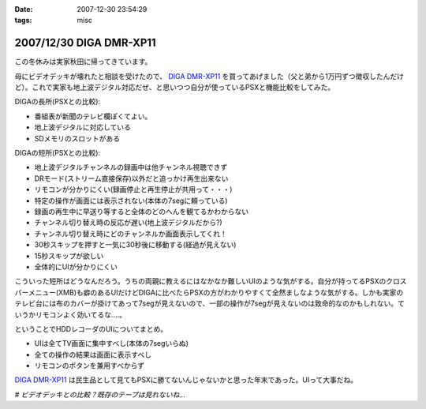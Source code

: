:date: 2007-12-30 23:54:29
:tags: misc

========================
2007/12/30 DIGA DMR-XP11
========================

この冬休みは実家秋田に帰ってきています。

母にビデオデッキが壊れたと相談を受けたので、 `DIGA DMR-XP11`_ を買ってあげました（父と弟から1万円ずつ徴収したんだけど）。これで実家も地上波デジタル対応だぜ、と思いつつ自分が使っているPSXと機能比較をしてみた。

DIGAの長所(PSXとの比較):

- 番組表が新聞のテレビ欄ぽくてよい。
- 地上波デジタルに対応している
- SDメモリのスロットがある

DIGAの短所(PSXとの比較):

- 地上波デジタルチャンネルの録画中は他チャンネル視聴できず
- DRモード(ストリーム直接保存)以外だと追っかけ再生出来ない
- リモコンが分かりにくい(録画停止と再生停止が共用って・・・)
- 特定の操作が画面には表示されない(本体の7segに頼っている)
- 録画の再生中に早送り等すると全体のどのへんを観てるかわからない
- チャンネル切り替え時の反応が遅い(地上波デジタルだから?)
- チャンネル切り替え時にどのチャンネルか画面表示してくれ！
- 30秒スキップを押すと一気に30秒後に移動する(経過が見えない)
- 15秒スキップが欲しい
- 全体的にUIが分かりにくい

こういった短所はどうなんだろう。うちの両親に教えるにはなかなか難しいUIのような気がする。自分が持ってるPSXのクロスバーメニュー(XMB)も癖のあるUIだけどDIGAに比べたらPSXの方がわかりやすくて全然ましなような気がする。しかも実家のテレビ台には布のカバーが掛けてあって7segが見えないので、一部の操作が7segが見えないのは致命的なのかもしれない。ていうかリモコンよく効いてるな‥‥。

ということでHDDレコーダのUIについてまとめ。

- UIは全てTV画面に集中すべし(本体の7segいらぬ)
- 全ての操作の結果は画面に表示すべし
- リモコンのボタンを兼用すべからず

`DIGA DMR-XP11`_ は民生品として見てもPSXに勝てないんじゃないかと思った年末であった。UIって大事だね。

*# ビデオデッキとの比較？既存のテープは見れないね...*

.. _`DIGA DMR-XP11`: http://ctlg.national.jp/product/info.do?pg=04&hb=DMR-XP11


.. :extend type: text/html
.. :extend:

